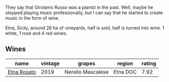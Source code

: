 They say that Girolamo Russo was a pianist in the past. Well, maybe he stopped playing music professionally, but I can say that he started to create music in the form of wine.

Etna, Sicily, around 26 ha of vineyards, half is sold, half is turned into wine. 1 white, 1 rosé and 4 red wines.

** Wines

#+attr_html: :class wines-table
|                                                     name | vintage |            grapes |   region | rating |
|----------------------------------------------------------+---------+-------------------+----------+--------|
| [[barberry:/wines/ee17a380-0039-4cf6-acbb-c0d0a2875936][Etna Rosato]] |    2019 | Nerello Mascalese | Etna DOC |   7.92 |
